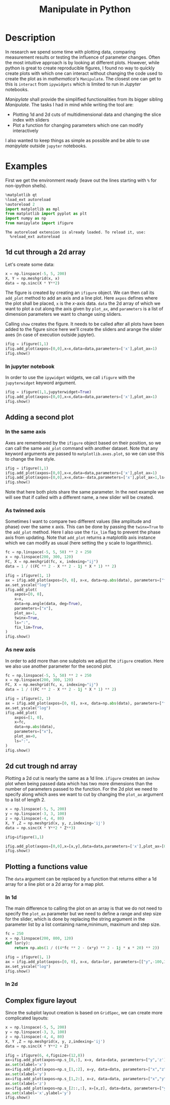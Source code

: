 #+title: Manipulate in Python
#+PROPERTY: header-args:jupyter-python :session manipulate :comments link :mkdirp yes :var figurename=(format "./resources/%s.png" (org-element-property :name (org-element-context))) 

* Description 
In research we spend some time with plotting data, comparing measurement results
or testing the influence of parameter changes. Often the most intuitive approach
is by looking at different plots.
However, while python is great to create reproducible figures, I found no way to
quickly create plots with which one can interact without changing the code used
to create the plot as in /mathematica's/ ~Manipulate~. The closest one can get
to this is ~interact~ from ~ipywidgets~ which is limited to run in /Jupyter/
notebooks.

/Manipylate/ shall provide the simplified functionalities from its bigger
sibling /Manipulate/. The tasks I had in mind while writing the tool are:

- Plotting 1d and 2d cuts of multidimensional data and changing the slice index
  with sliders
- Plot a function for changing parameters which one can modify interactively
 
I also wanted to keep things as simple as possible and be able to use
/manipylate/ outside ~jupyter~ notebooks.

* Examples
First we get the environment ready (leave out the lines starting with ~%~ for
non-ipython shells).
#+NAME: oLQ47U
#+BEGIN_SRC jupyter-python 
%matplotlib qt
%load_ext autoreload
%autoreload 2
import matplotlib as mpl
from matplotlib import pyplot as plt
import numpy as np
from manipylate import ifigure
#+END_SRC

#+RESULTS: oLQ47U
: The autoreload extension is already loaded. To reload it, use:
:   %reload_ext autoreload

** 1d cut through a 2d array
Let's create some data:
#+begin_src jupyter-python 
x = np.linspace(-5, 5, 200)
X, Y = np.meshgrid(x, x)
data = np.sinc(X * Y**2)
#+end_src

#+RESULTS:

The figure is created by creating an ~ifigure~ object. We can then call its
~add_plot~ method to add an axis and a line plot. Here ~axpos~ defines where the
plot shall be placed, ~x~ is the /x/-axis data. ~data~ the 2d array of which we
want to plot a cut along the axis given by ~plot_ax~, and ~parameters~ is a list
of dimension parameters we want to change using sliders.

Calling ~show~ creates the figure. It needs to be called after all plots have been
added to the figure since here we'll create the sliders and arange the slider
axes (in case of execution outside jupyter).

#+begin_src jupyter-python
ifig = ifigure(1,1)
ifig.add_plot(axpos=[0,0],x=x,data=data,parameters=['x'],plot_ax=1)
ifig.show()
#+end_src

[[file:ex1.gif]]

*** In jupyter notebook
In order to use the ~ipywidget~ widgets, we call ~ifigure~ with the
~jupyterwidget~ keyword argument.
#+begin_src jupyter-python
ifig = ifigure(1,1,jupyterwidget=True)
ifig.add_plot(axpos=[0,0],x=x,data=data,parameters=['x'],plot_ax=1)
ifig.show()
#+end_src

[[file:ex1a.gif]]
** Adding a second plot

*** In the same axis
Axes are remembered by the ~ifigure~ object based on their position, so we can
call the same ~add_plot~ command with another dataset. Note that any keyword
arguments are passed to ~matplotlib.axes.plot~, so we can use this to change the
line style.

#+begin_src jupyter-python
ifig = ifigure(1,1)
ifig.add_plot(axpos=[0,0],x=x,data=data,parameters=['x'],plot_ax=1)
ifig.add_plot(axpos=[0,0],x=x,data=-data,parameters=['x'],plot_ax=1,ls=':')
ifig.show()
#+end_src


[[file:ex2.png]]

Note that here both plots share the same parameter. In the next example we will
see that if called with a different name, a new slider will be created.

*** As twinned axis
Sometimes I want to compare two different values (like amplitude and phase) over
the same x axis. This can be done by passing the ~twinx=True~ to the ~add_plot~
method. Here I also use the ~fix_lim~ flag to prevent the phase axis from
updating.
Note that ~add_plot~ returns a matplotlib axis instance which we can modify as
usual (here setting the y scale to logarithmic).


#+begin_src jupyter-python
fc = np.linspace(-5, 5, 50) ** 2 + 250
x = np.linspace(200, 300, 120)
FC, X = np.meshgrid(fc, x, indexing="ij")
data = 1 / ((FC ** 2 - X ** 2 - 1j * X * 1) ** 2)

ifig = ifigure(1, 1)
ax = ifig.add_plot(axpos=[0, 0], x=x, data=np.abs(data), parameters=["fc"], plot_ax=1)
ax.set_yscale("log")
ifig.add_plot(
    axpos=[0, 0],
    x=x,
    data=np.angle(data, deg=True),
    parameters=["x"],
    plot_ax=1,
    twinx=True,
    ls=":",
    fix_lim=True,
)
ifig.show()
#+end_src


[[file:ex3.gif]]
*** As new axis
In order to add more than one subplots we adjust the ~ifigure~ creation.
Here we also use another parameter for the second plot.

#+begin_src jupyter-python
fc = np.linspace(-5, 5, 50) ** 2 + 250
x = np.linspace(200, 300, 120)
FC, X = np.meshgrid(fc, x, indexing="ij")
data = 1 / ((FC ** 2 - X ** 2 - 1j * X * 1) ** 2)

ifig = ifigure(2, 1)
ax = ifig.add_plot(axpos=[0, 0], x=x, data=np.abs(data), parameters=["fc"], plot_ax=1)
ax.set_yscale("log")
ifig.add_plot(
    axpos=[1, 0],
    x=fc,
    data=np.abs(data),
    parameters=["x"],
    plot_ax=0,
    ls=":",
)
ifig.show()
#+end_src

[[file:ex4.png]]


** 2d cut trough nd array
Plotting a 2d cut is nearly the same as a 1d line. ~ifigure~ creates an ~imshow~
plot when being passed data which has two more dimensions than the number of
parameters passed to the function.
For the 2d plot we need to specify along which axes we want to cut by changing
the ~plot_ax~ argument to a list of length 2. 

#+begin_src jupyter-python 
x = np.linspace(-5, 5, 200)
y = np.linspace(-3, 3, 100)
z = np.linspace(-4, 4, 80)
X, Y ,Z = np.meshgrid(x, y, z,indexing='ij')
data = np.sinc(X * Y**2 * Z**3)

ifig=ifigure(1,1)

ifig.add_plot(axpos=[0,0],x=[x,y],data=data,parameters=['x'],plot_ax=[0,1])
ifig.show()
#+end_src


** Plotting a functions value
The ~data~ argument can be replaced by a function that returns either a 1d
array for a line plot or a 2d array for a map plot. 
*** In 1d
The main difference to calling the plot on an array is that we do not need to
specify the ~plot_ax~ parameter but we need to define a range and step size for
the slider, which is done by replacing the string argument in the parameter list
by a list containing name,minimum, maximum and step size.
#+begin_src jupyter-python
fc = 250
x = np.linspace(200, 800, 120)
def lor(y):
    return np.abs(1 / ((4*fc ** 2 - (x*y) ** 2 - 1j * x * 20) ** 2))

ifig = ifigure(1, 1)
ax = ifig.add_plot(axpos=[0, 0], x=x, data=lor, parameters=[["y",-100,100,1]])
ax.set_yscale("log")
ifig.show()
#+end_src


*** In 2d
** Complex figure layout
Since the subplot layout creation is based on ~GridSpec~, we can create more
complicated layouts:

#+begin_src jupyter-python
x = np.linspace(-5, 5, 200)
y = np.linspace(-3, 3, 100)
z = np.linspace(-4, 4, 80)
X, Y ,Z = np.meshgrid(x, y, z,indexing='ij')
data = np.sinc(X * Y**2 + Z)

ifig = ifigure(6, 4,figsize=(12,8))
ax=ifig.add_plot(axpos=np.s_[0,:], x=x, data=data, parameters=["y",'z'],plot_ax=0)
ax.set(xlabel='x')
ax=ifig.add_plot(axpos=np.s_[1,:2], x=y, data=data, parameters=["x","z"],plot_ax=1)
ax.set(xlabel='y')
ax=ifig.add_plot(axpos=np.s_[1,2:], x=z, data=data, parameters=["x","y"],plot_ax=2)
ax.set(xlabel='z')
ax=ifig.add_plot(axpos=np.s_[2::,:], x=[x,z], data=data, parameters=["y"],plot_ax=[0,2])
ax.set(xlabel='x',ylabel='y')
ifig.show()
#+end_src


[[file:ex7.gif]]
